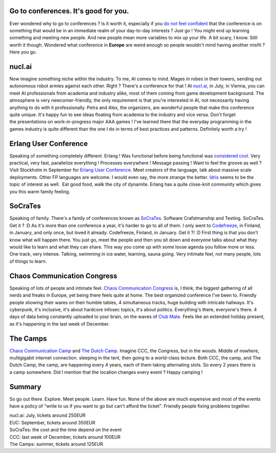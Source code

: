 Go to conferences. It's good for you.
-------------------------------------

Ever wondered why to go to conferences ? Is it worth it, especially if
you `do not feel
confident <http://sarah.thesharps.us/2016/02/02/first-timers-guide-to-foss-conferences/>`__
that the conference is on something that would be in an immediate realm
of your day-to-day interests ? Just go ! You might end up learning
something and meeting new people. And new people mean more variables to
mix up your life. A bit scary, I know. Still worth it though. Wondered
what conference in **Europe** are weird enough so people wouldn't mind
having another misfit ? Here you go.

nucl.ai
-------

Now imagine something niche within the industry. To me, AI comes to
mind. Mages in robes in their towers, sending out autonomous robot
armies against each other. Right ? There's a conference for that ! At
`nucl.ai <http://nucl.ai/>`__, in July, in Vienna, you can meet AI
professionals from academia and industry alike, most of them coming from
game development background. The atmosphere is very newcomer-friendly,
the only requirement is that you're interested in AI, not necessarily
having anything to do with it professionally. Petra and Alex, the
organizers, are wonderful people that make this conference quite unique.
It's happy fun to see ideas floating from academia to the industry and
vice versa. Don't forget the presentations on work-in-progress major AAA
games ! I've learned there that the everyday programming in the games
industry is quite different than the one I do in terms of best practices
and patterns. Definitely worth a try !

Erlang User Conference
----------------------

Speaking of something completely different. Erlang ! Was functional
before being functional was `considered
cool <https://www.youtube.com/watch?v=xrIjfIjssLE>`__. Very practical,
very fast, parallelize everything ! Processes everywhere ! Message
passing ! Want to feel the groove as well ? Visit Stockholm in September
for `Erlang User Conference <http://www.erlang-factory.com/>`__. Meet
creators of the language, talk about massive scale deployments. Other FP
languages are welcome. I would even say, the more strange the better.
`Idris <http://www.idris-lang.org/>`__ seems to be the topic of interest
as well.  Eat good food, walk the city of dynamite. Erlang has a quite
close-knit community which gives you this warm family feeling.

SoCraTes
--------

Speaking of family. There's a family of conferences known as
`SoCraTes <https://www.socrates-conference.de/>`__. Software
Crafstmanship and Testing. SoCraTes. Get it ? :D As it's more than one
conference a year, it's harder to go to all of them. I only went to
`Codefreeze <http://www.codefreeze.fi/>`__, in Finland, in January, and
only once, but loved it already. Codefreeze, Finland, in January. Get it
?! :D First thing is that you don't know what will happen there. You
just go, meet the people and then you sit down and everyone talks about
what they would like to learn and what they can share. This way you come
up with some loose agenda you follow more or less. One track, very
intense. Talking, swimming in ice water, learning, sauna going. Very
intimate feel, not many people, lots of things to learn.

Chaos Communication Congress
----------------------------

Speaking of lots of people and intimate feel. `Chaos Communication
Congress <https://en.wikipedia.org/wiki/Chaos_Communication_Congress>`__
is, I think, the biggest gathering of all nerds and freaks in Europe,
yet being there feels quite at home. The best organized conference I've
been to. Friendly people showing their wares on their humble tables, 4
simultaneous tracks, huge building with intricate hallways. It's
cyberpunk, it's inclusive, it's about hardcore infosec topics, it's
about politics. Everything's there, everyone's there. 4 days of data
being constantly uploaded to your brain, on the waves of `Club
Mate <https://en.wikipedia.org/wiki/Club-Mate>`__. Feels like an
extended holiday present, as it's happening in the last week of
December.

The Camps
---------

`Chaos Communication
Camp <https://en.wikipedia.org/wiki/Chaos_Communication_Camp>`__ and
`The Dutch Camp <https://en.wikipedia.org/wiki/Observe._Hack._Make.>`__.
Imagine CCC, the Congress, but in the woods. Middle of nowhere,
multigigabit internet connection. sleeping in the tent, then going to a
world-class lecture. Both CCC, the camp, and The Dutch Camp, the camp,
are happening every 4 years, each of them taking alternating slots. So
every 2 years there is a camp somewhere. Did I mention that the location
changes every event ? Happy camping !

Summary
-------

So go out there. Explore. Meet people. Learn. Have fun. None of the
above are much expensive and most of the events have a policy of "write
to us if you want to go but can't afford the ticket". Friendly people
fixing problems together. 

| nucl.ai: July, tickets around 250EUR 
| EUC: September, tickets around 350EUR 
| SoCraTes: the cost and the time depend on the event 
| CCC: last week of December, tickets around 100EUR 
| The Camps: summer, tickets around 125EUR

